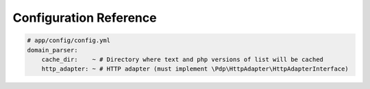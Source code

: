 Configuration Reference
=======================

.. code-block:: yaml

    # app/config/config.yml
    domain_parser:
        cache_dir:    ~ # Directory where text and php versions of list will be cached
        http_adapter: ~ # HTTP adapter (must implement \Pdp\HttpAdapter\HttpAdapterInterface)
